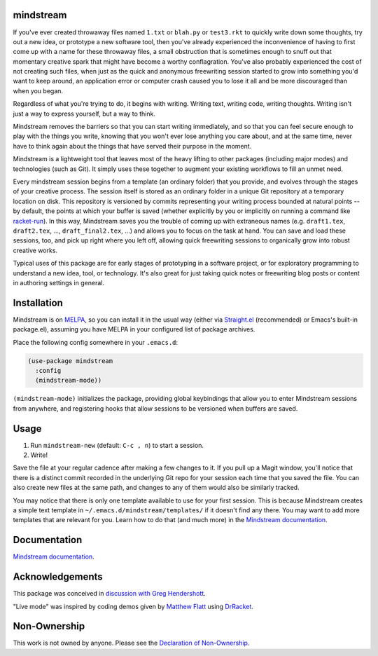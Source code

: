 .. image:: https://github.com/countvajhula/mindstream/actions/workflows/melpazoid.yml/badge.svg
    :target: https://github.com/countvajhula/mindstream/actions

.. image:: https://melpa.org/packages/mindstream-badge.svg
    :alt: MELPA
    :target: https://melpa.org/#/mindstream

.. image:: https://img.shields.io/badge/documentation-mindstream-blue
    :target: https://countvajhula.github.io/mindstream/

mindstream
==========

If you've ever created throwaway files named ``1.txt`` or ``blah.py`` or ``test3.rkt`` to quickly write down some thoughts, try out a new idea, or prototype a new software tool, then you've already experienced the inconvenience of having to first come up with a name for these throwaway files, a small obstruction that is sometimes enough to snuff out that momentary creative spark that might have become a worthy conflagration. You've also probably experienced the cost of not creating such files, when just as the quick and anonymous freewriting session started to grow into something you'd want to keep around, an application error or computer crash caused you to lose it all and be more discouraged than when you began.

Regardless of what you're trying to do, it begins with writing. Writing text, writing code, writing thoughts. Writing isn't just a way to express yourself, but a way to think.

Mindstream removes the barriers so that you can start writing immediately, and so that you can feel secure enough to play with the things you write, knowing that you won't ever lose anything you care about, and at the same time, never have to think again about the things that have served their purpose in the moment.

Mindstream is a lightweight tool that leaves most of the heavy lifting to other packages (including major modes) and technologies (such as Git). It simply uses these together to augment your existing workflows to fill an unmet need.

Every mindstream session begins from a template (an ordinary folder) that you provide, and evolves through the stages of your creative process. The session itself is stored as an ordinary folder in a unique Git repository at a temporary location on disk. This repository is versioned by commits representing your writing process bounded at natural points -- by default, the points at which your buffer is saved (whether explicitly by you or implicitly on running a command like `racket-run <https://racket-mode.com/#racket_002drun>`_). In this way, Mindstream saves you the trouble of coming up with extraneous names (e.g. ``draft1.tex``, ``draft2.tex``, ..., ``draft_final2.tex``, ...) and allows you to focus on the task at hand. You can save and load these sessions, too, and pick up right where you left off, allowing quick freewriting sessions to organically grow into robust creative works.

Typical uses of this package are for early stages of prototyping in a software project, or for exploratory programming to understand a new idea, tool, or technology. It's also great for just taking quick notes or freewriting blog posts or content in authoring settings in general.

Installation
============

Mindstream is on `MELPA <https://melpa.org/>`_, so you can install it in the usual way (either via `Straight.el <https://github.com/radian-software/straight.el>`_ (recommended) or Emacs's built-in package.el), assuming you have MELPA in your configured list of package archives.

Place the following config somewhere in your ``.emacs.d``:

.. code-block:: elisp

  (use-package mindstream
    :config
    (mindstream-mode))

``(mindstream-mode)`` initializes the package, providing global keybindings that allow you to enter Mindstream sessions from anywhere, and registering hooks that allow sessions to be versioned when buffers are saved.

Usage
=====

1. Run ``mindstream-new`` (default: ``C-c , n``) to start a session.
2. Write!

Save the file at your regular cadence after making a few changes to it. If you pull up a Magit window, you'll notice that there is a distinct commit recorded in the underlying Git repo for your session each time that you saved the file. You can also create new files at the same path, and changes to any of them would also be similarly tracked.

You may notice that there is only one template available to use for your first session. This is because Mindstream creates a simple text template in ``~/.emacs.d/mindstream/templates/`` if it doesn't find any there. You may want to add more templates that are relevant for you. Learn how to do that (and much more) in the `Mindstream documentation <https://countvajhula.github.io/mindstream/>`_.

Documentation
=============

`Mindstream documentation <https://countvajhula.github.io/mindstream/>`_.

Acknowledgements
================

This package was conceived in `discussion with Greg Hendershott <https://github.com/greghendershott/racket-mode/issues/628>`_.

"Live mode" was inspired by coding demos given by `Matthew Flatt <https://users.cs.utah.edu/~mflatt/>`_ using `DrRacket <https://docs.racket-lang.org/drracket/index.html>`_.

Non-Ownership
=============

This work is not owned by anyone. Please see the `Declaration of Non-Ownership <https://github.com/drym-org/foundation/blob/main/Declaration_of_Non_Ownership.md>`_.
